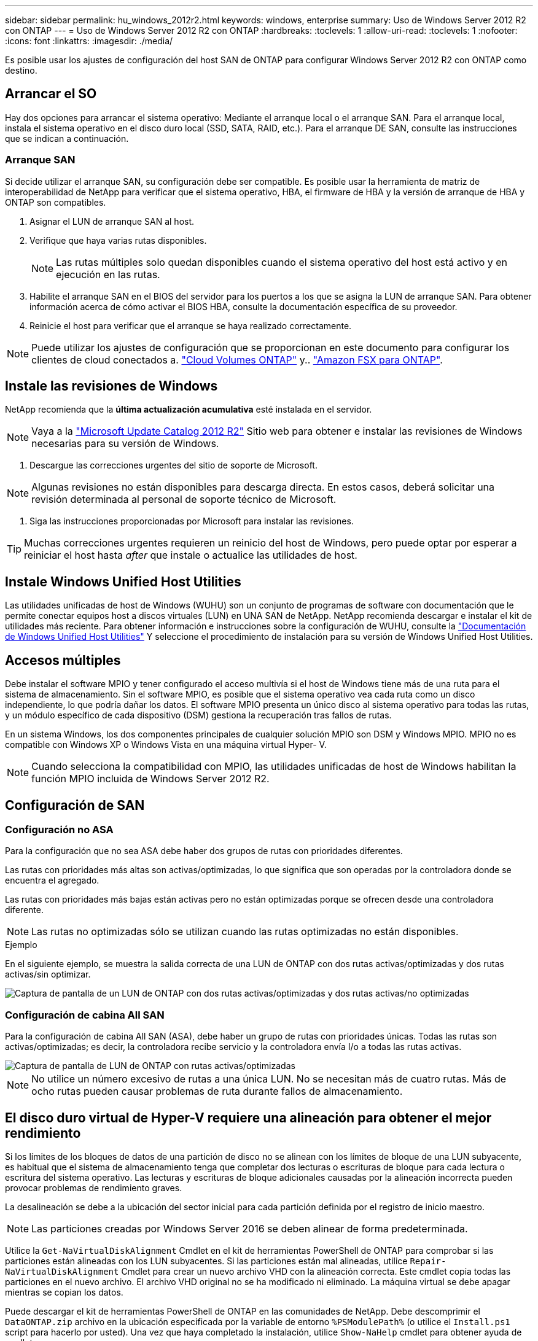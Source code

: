 ---
sidebar: sidebar 
permalink: hu_windows_2012r2.html 
keywords: windows, enterprise 
summary: Uso de Windows Server 2012 R2 con ONTAP 
---
= Uso de Windows Server 2012 R2 con ONTAP
:hardbreaks:
:toclevels: 1
:allow-uri-read: 
:toclevels: 1
:nofooter: 
:icons: font
:linkattrs: 
:imagesdir: ./media/


[role="lead"]
Es posible usar los ajustes de configuración del host SAN de ONTAP para configurar Windows Server 2012 R2 con ONTAP como destino.



== Arrancar el SO

Hay dos opciones para arrancar el sistema operativo: Mediante el arranque local o el arranque SAN. Para el arranque local, instala el sistema operativo en el disco duro local (SSD, SATA, RAID, etc.). Para el arranque DE SAN, consulte las instrucciones que se indican a continuación.



=== Arranque SAN

Si decide utilizar el arranque SAN, su configuración debe ser compatible. Es posible usar la herramienta de matriz de interoperabilidad de NetApp para verificar que el sistema operativo, HBA, el firmware de HBA y la versión de arranque de HBA y ONTAP son compatibles.

. Asignar el LUN de arranque SAN al host.
. Verifique que haya varias rutas disponibles.
+

NOTE: Las rutas múltiples solo quedan disponibles cuando el sistema operativo del host está activo y en ejecución en las rutas.

. Habilite el arranque SAN en el BIOS del servidor para los puertos a los que se asigna la LUN de arranque SAN. Para obtener información acerca de cómo activar el BIOS HBA, consulte la documentación específica de su proveedor.
. Reinicie el host para verificar que el arranque se haya realizado correctamente.



NOTE: Puede utilizar los ajustes de configuración que se proporcionan en este documento para configurar los clientes de cloud conectados a. link:https://docs.netapp.com/us-en/cloud-manager-cloud-volumes-ontap/index.html["Cloud Volumes ONTAP"^] y.. link:https://docs.netapp.com/us-en/cloud-manager-fsx-ontap/index.html["Amazon FSX para ONTAP"^].



== Instale las revisiones de Windows

NetApp recomienda que la *última actualización acumulativa* esté instalada en el servidor.


NOTE: Vaya a la link:https://www.catalog.update.microsoft.com/Search.aspx?q=Update+Windows+Server+2012_R2["Microsoft Update Catalog 2012 R2"^] Sitio web para obtener e instalar las revisiones de Windows necesarias para su versión de Windows.

. Descargue las correcciones urgentes del sitio de soporte de Microsoft.



NOTE: Algunas revisiones no están disponibles para descarga directa. En estos casos, deberá solicitar una revisión determinada al personal de soporte técnico de Microsoft.

. Siga las instrucciones proporcionadas por Microsoft para instalar las revisiones.



TIP: Muchas correcciones urgentes requieren un reinicio del host de Windows, pero puede optar por esperar a reiniciar el host hasta _after_ que instale o actualice las utilidades de host.



== Instale Windows Unified Host Utilities

Las utilidades unificadas de host de Windows (WUHU) son un conjunto de programas de software con documentación que le permite conectar equipos host a discos virtuales (LUN) en UNA SAN de NetApp. NetApp recomienda descargar e instalar el kit de utilidades más reciente. Para obtener información e instrucciones sobre la configuración de WUHU, consulte la link:https://docs.netapp.com/us-en/ontap-sanhost/hu_wuhu_71_rn.html["Documentación de Windows Unified Host Utilities"] Y seleccione el procedimiento de instalación para su versión de Windows Unified Host Utilities.



== Accesos múltiples

Debe instalar el software MPIO y tener configurado el acceso multivía si el host de Windows tiene más de una ruta para el sistema de almacenamiento. Sin el software MPIO, es posible que el sistema operativo vea cada ruta como un disco independiente, lo que podría dañar los datos. El software MPIO presenta un único disco al sistema operativo para todas las rutas, y un módulo específico de cada dispositivo (DSM) gestiona la recuperación tras fallos de rutas.

En un sistema Windows, los dos componentes principales de cualquier solución MPIO son DSM y Windows MPIO. MPIO no es compatible con Windows XP o Windows Vista en una máquina virtual Hyper- V.


NOTE: Cuando selecciona la compatibilidad con MPIO, las utilidades unificadas de host de Windows habilitan la función MPIO incluida de Windows Server 2012 R2.



== Configuración de SAN



=== Configuración no ASA

Para la configuración que no sea ASA debe haber dos grupos de rutas con prioridades diferentes.

Las rutas con prioridades más altas son activas/optimizadas, lo que significa que son operadas por la controladora donde se encuentra el agregado.

Las rutas con prioridades más bajas están activas pero no están optimizadas porque se ofrecen desde una controladora diferente.


NOTE: Las rutas no optimizadas sólo se utilizan cuando las rutas optimizadas no están disponibles.

.Ejemplo
En el siguiente ejemplo, se muestra la salida correcta de una LUN de ONTAP con dos rutas activas/optimizadas y dos rutas activas/sin optimizar.

image::nonasa.png[Captura de pantalla de un LUN de ONTAP con dos rutas activas/optimizadas y dos rutas activas/no optimizadas]



=== Configuración de cabina All SAN

Para la configuración de cabina All SAN (ASA), debe haber un grupo de rutas con prioridades únicas. Todas las rutas son activas/optimizadas; es decir, la controladora recibe servicio y la controladora envía I/o a todas las rutas activas.

image::asa.png[Captura de pantalla de LUN de ONTAP con rutas activas/optimizadas]


NOTE: No utilice un número excesivo de rutas a una única LUN. No se necesitan más de cuatro rutas. Más de ocho rutas pueden causar problemas de ruta durante fallos de almacenamiento.



== El disco duro virtual de Hyper-V requiere una alineación para obtener el mejor rendimiento

Si los límites de los bloques de datos de una partición de disco no se alinean con los límites de bloque de una LUN subyacente, es habitual que el sistema de almacenamiento tenga que completar dos lecturas o escrituras de bloque para cada lectura o escritura del sistema operativo. Las lecturas y escrituras de bloque adicionales causadas por la alineación incorrecta pueden provocar problemas de rendimiento graves.

La desalineación se debe a la ubicación del sector inicial para cada partición definida por el registro de inicio maestro.


NOTE: Las particiones creadas por Windows Server 2016 se deben alinear de forma predeterminada.

Utilice la `Get-NaVirtualDiskAlignment` Cmdlet en el kit de herramientas PowerShell de ONTAP para comprobar si las particiones están alineadas con los LUN subyacentes. Si las particiones están mal alineadas, utilice `Repair-NaVirtualDiskAlignment` Cmdlet para crear un nuevo archivo VHD con la alineación correcta. Este cmdlet copia todas las particiones en el nuevo archivo. El archivo VHD original no se ha modificado ni eliminado. La máquina virtual se debe apagar mientras se copian los datos.

Puede descargar el kit de herramientas PowerShell de ONTAP en las comunidades de NetApp. Debe descomprimir el `DataONTAP.zip` archivo en la ubicación especificada por la variable de entorno `%PSModulePath%` (o utilice el `Install.ps1` script para hacerlo por usted). Una vez que haya completado la instalación, utilice `Show-NaHelp` cmdlet para obtener ayuda de cmdlets.

El kit de herramientas PowerShell solo admite archivos VHD de tamaño fijo con particiones de tipo MBR. No se admiten los discos duros virtuales que utilizan discos dinámicos Windows o particiones GPT. Además, el kit de herramientas PowerShell requiere un tamaño de partición mínimo de 4 GB. Las particiones más pequeñas no se pueden alinear correctamente.


NOTE: En el caso de equipos virtuales Linux que utilicen el cargador de arranque GRUB en un disco duro virtual, debe actualizar la configuración de arranque tras ejecutar el kit de herramientas PowerShell.



=== Vuelva a instalar GRUB para invitados de Linux después de corregir la alineación de MBR con PowerShell Toolkit

Después de ejecutar `mbralign` En discos para corregir la alineación de MBR con el kit de herramientas PowerShell en sistemas operativos invitados Linux mediante el cargador de arranque GRUB, debe reinstalar GRUB para asegurarse de que el sistema operativo «guest» se arranque correctamente.

El cmdlet de PowerShell Toolkit se ha completado en el archivo VHD de la máquina virtual. Este tema se aplica sólo a los sistemas operativos invitados Linux que utilizan el gestor de arranque GRUB y. `SystemRescueCd`.

. Monte la imagen ISO del disco 1 de los CD de instalación para la versión correcta de Linux para la máquina virtual.
. Abra la consola de la máquina virtual en Hyper-V Manager.
. Si la VM se está ejecutando y se cuelga en la pantalla de GRUB, haga clic en el área de visualización para asegurarse de que está activa y, a continuación, haga clic en el icono de la barra de herramientas *Ctrl-Alt-Delete* para reiniciar la VM. Si la máquina virtual no está en ejecución, inícielo y, a continuación, haga clic inmediatamente en el área de visualización para asegurarse de que esté activa.
. Tan pronto como vea la pantalla de bienvenida del BIOS de VMware, pulse la tecla *Esc* una vez. Aparece el menú de inicio.
. En el menú de inicio, seleccione *CD-ROM*.
. En la pantalla de inicio de Linux, introduzca: `linux rescue`
. Tome los valores predeterminados de Anaconda (las pantallas de configuración azul/roja). Las redes son opcionales.
. Inicie GRUB introduciendo: `grub`
. Si sólo hay un disco virtual en esta VM, o si hay varios discos, pero el primero es el disco de arranque, ejecute los siguientes comandos de GRUB:


[listing]
----
root (hd0,0)
setup (hd0)
quit
----
Si tiene varios discos virtuales en la VM y el disco de arranque no es el primer disco, o si está reparando GRUB arrancando desde el disco duro virtual de copia de seguridad mal alineado, introduzca el siguiente comando para identificar el disco de arranque:

[listing]
----
find /boot/grub/stage1
----
Después, ejecute los siguientes comandos:

[listing]
----
root (boot_disk,0)
setup (boot_disk)
quit
----

NOTE: Tenga en cuenta que `boot_disk`, arriba, es un marcador de posición para el identificador de disco real del disco de arranque.

. Pulse *Ctrl-D* para cerrar la sesión.


El rescate de Linux se cierra y luego se reinicia.



== Configuración recomendada

En sistemas que utilizan FC, se requieren los siguientes valores de tiempo de espera para los HBA de Emulex y QLogic FC cuando se selecciona MPIO.

Para HBA Fibre Channel de Emulex:

[cols="2*"]
|===
| Tipo de propiedad | Valor de propiedad 


| LinkTimeOut | 1 


| NodeTimeOut | 10 
|===
Para los HBA Fibre Channel de QLogic:

[cols="2*"]
|===
| Tipo de propiedad | Valor de propiedad 


| LinkDownTimeOut | 1 


| PortDownRetryCount | 10 
|===

NOTE: La utilidad Unified Host de Windows configurará estos valores. Para obtener información detallada sobre los ajustes recomendados, consulte link:https://docs.netapp.com/us-en/ontap-sanhost/hu_wuhu_71_rn.html["Documentación de Windows Host Utilities"] Y seleccione el procedimiento de instalación para su versión de Windows Unified Host Utilities.



== Problemas conocidos

No existen problemas conocidos para la versión de Windows Server 2012 R2 con ONTAP.
